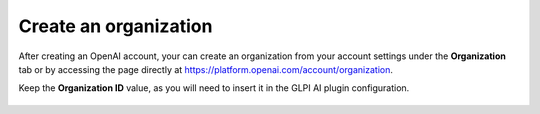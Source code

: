 Create an organization
----------------------

After creating an OpenAI account, your can create an organization from your account settings under the **Organization** tab or by accessing the page directly at https://platform.openai.com/account/organization.

Keep the **Organization ID** value, as you will need to insert it in the GLPI AI plugin configuration.

.. figure:: images/glpiai-2.png
   :alt: create organization
   :scale: 78 %

